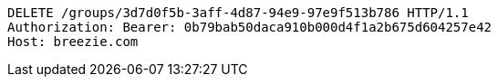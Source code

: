 [source,http,options="nowrap"]
----
DELETE /groups/3d7d0f5b-3aff-4d87-94e9-97e9f513b786 HTTP/1.1
Authorization: Bearer: 0b79bab50daca910b000d4f1a2b675d604257e42
Host: breezie.com

----